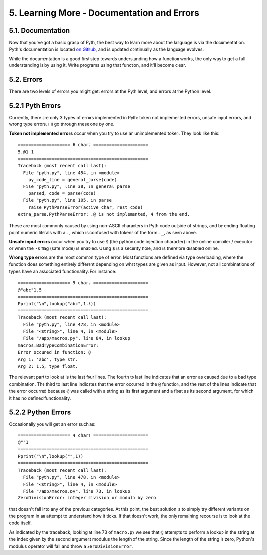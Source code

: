 5. Learning More - Documentation and Errors
****************************

5.1. Documentation
==================

Now that you've got a basic grasp of Pyth, the best way to learn more about the language is via the documentation. Pyth's documentation is located `on Github <https://raw.githubusercontent.com/isaacg1/pyth/master/rev-doc.txt>`_, and is updated continually as the language evolves.

While the documentation is a good first step towards understanding how a function works, the only way to get a full understanding is by using it. Write programs using that function, and it'll become clear.

5.2. Errors
===========

There are two levels of errors you might get: errors at the Pyth level, and errors at the Python level.

5.2.1 Pyth Errors
=================

Currently, there are only 3 types of errors implemented in Pyth: token not implemented errors, unsafe input errors, and wrong type errors. I'll go through these one by one.

**Token not implemented errors** occur when you try to use an unimplemented token. They look like this::

    ==================== 6 chars =====================
    5.@1 1
    ==================================================
    Traceback (most recent call last):
      File "pyth.py", line 454, in <module>
        py_code_line = general_parse(code)
      File "pyth.py", line 38, in general_parse
        parsed, code = parse(code)
      File "pyth.py", line 105, in parse
        raise PythParseError(active_char, rest_code)
    extra_parse.PythParseError: .@ is not implemented, 4 from the end.

These are most commonly caused by using non-ASCII characters in Pyth code outside of strings, and by ending floating point numeric literals with a ``.``, which is confused with tokens of the form ``._``, as seen above.

**Unsafe input errors** occur when you try to use ``$`` (the python code injection character) in the online compiler / executor or when the ``-s`` flag (safe mode) is enabled. Using ``$`` is a security hole, and is therefore disabled online.

**Wrong type errors** are the most common type of error. Most functions are defined via type overloading, where the function does something entirely different depending on what types are given as input. However, not all combinations of types have an associated functionality. For instance::

    ==================== 9 chars =====================
    @"abc"1.5
    ==================================================
    Pprint("\n",lookup("abc",1.5))
    ==================================================
    Traceback (most recent call last):
      File "pyth.py", line 478, in <module>
      File "<string>", line 4, in <module>
      File "/app/macros.py", line 84, in lookup
    macros.BadTypeCombinationError: 
    Error occured in function: @
    Arg 1: 'abc', type str.
    Arg 2: 1.5, type float.

The relevant part to look at is the last four lines. The fourth to last line indicates that an error as caused due to a bad type combination. The third to last line indicates that the error occurred in the ``@`` function, and the rest of the lines indicate that the error occurred because ``@`` was called with a string as its first argument and a float as its second argument, for which it has no defined functionality.

5.2.2 Python Errors
===================

Occasionally you will get an error such as::

    ==================== 4 chars =====================
    @""1
    ==================================================
    Pprint("\n",lookup("",1))
    ==================================================
    Traceback (most recent call last):
      File "pyth.py", line 478, in <module>
      File "<string>", line 4, in <module>
      File "/app/macros.py", line 73, in lookup
    ZeroDivisionError: integer division or modulo by zero

that doesn't fall into any of the previous categories. At this point, the best solution is to simply try different variants on the program in an attempt to understand how it ticks. If that doesn't work, the only remaining recourse is to look at the code itself.

As indicated by the traceback, looking at line 73 of ``macro.py`` we see that ``@`` attempts to perform a lookup in the string at the index given by the second argument modulus the length of the string. Since the length of the string is zero, Python's modulus operator will fail and throw a ``ZeroDivisionError``.
